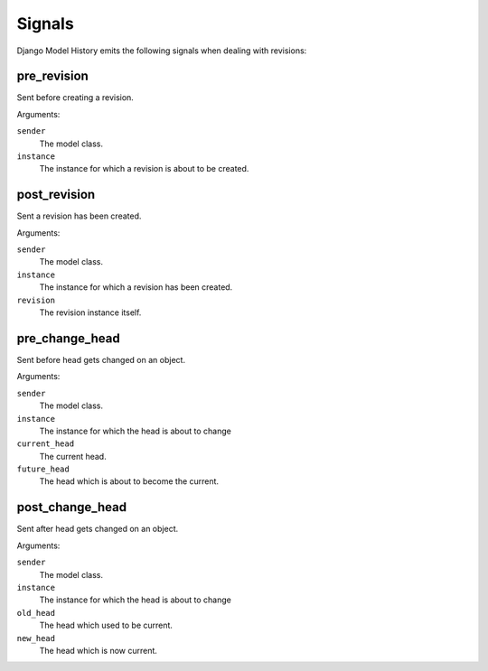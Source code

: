 Signals
=======

Django Model History emits the following signals when dealing with revisions:


pre_revision
------------

.. data:: model_history.signals.pre_save
   :module:

Sent before creating a revision.

Arguments:

``sender``
    The model class.

``instance``
    The instance for which a revision is about to be created.


post_revision
-------------

.. data:: model_history.signals.post_save
   :module:

Sent a revision has been created.

Arguments:

``sender``
    The model class.

``instance``
    The instance for which a revision has been created.

``revision``
    The revision instance itself.


pre_change_head
---------------

.. data:: model_history.signals.pre_change_head
   :module:

Sent before head gets changed on an object.

Arguments:

``sender``
    The model class.

``instance``
    The instance for which the head is about to change

``current_head``
    The current head.

``future_head``
    The head which is about to become the current.


post_change_head
----------------

.. data:: model_history.signals.post_change_head
   :module:

Sent after head gets changed on an object.

Arguments:

``sender``
    The model class.

``instance``
    The instance for which the head is about to change

``old_head``
    The head which used to be current.

``new_head``
    The head which is now current.
